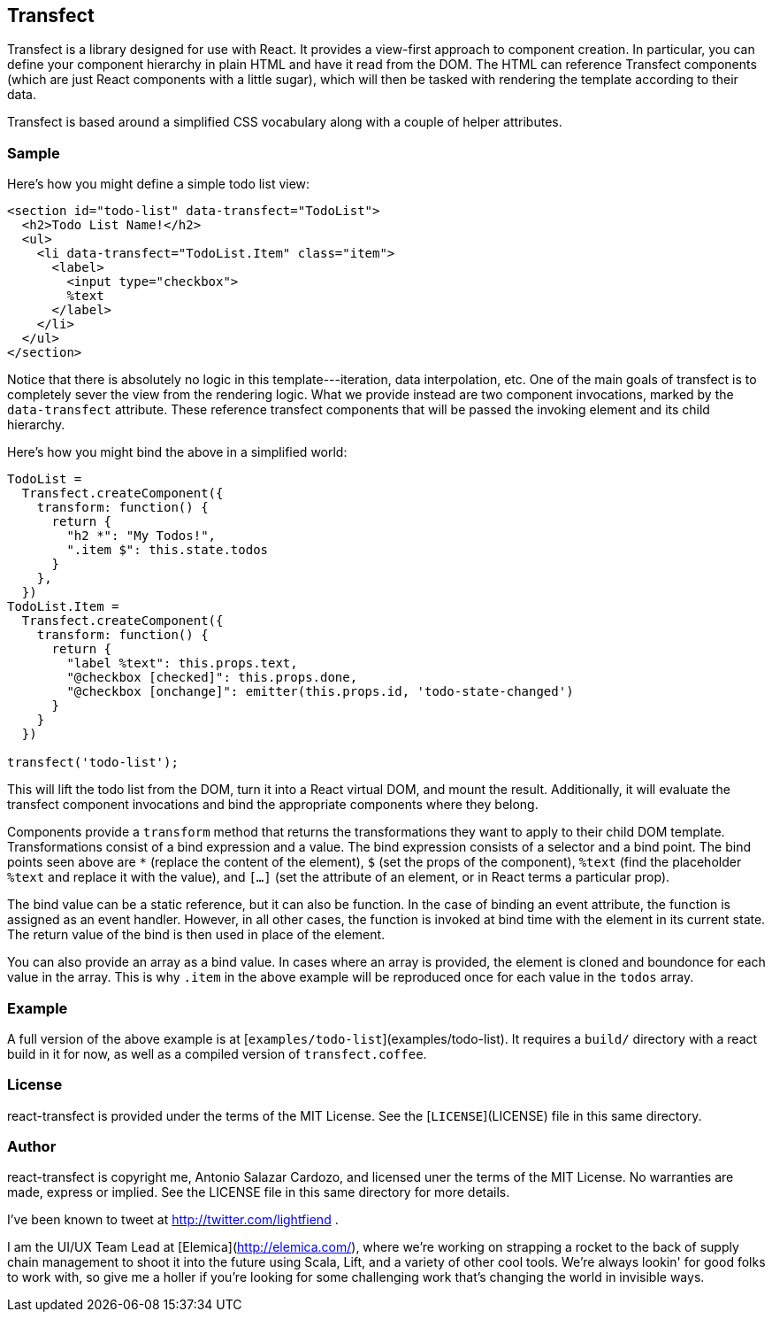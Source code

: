 ## Transfect

Transfect is a library designed for use with React. It provides a view-first
approach to component creation. In particular, you can define your component
hierarchy in plain HTML and have it read from the DOM. The HTML can reference
Transfect components (which are just React components with a little sugar),
which will then be tasked with rendering the template according to their data.

Transfect is based around a simplified CSS vocabulary along with a couple of
helper attributes.

### Sample

Here's how you might define a simple todo list view:

```html
<section id="todo-list" data-transfect="TodoList">
  <h2>Todo List Name!</h2>
  <ul>
    <li data-transfect="TodoList.Item" class="item">
      <label>
        <input type="checkbox">
        %text
      </label>
    </li>
  </ul>
</section>
```

Notice that there is absolutely no logic in this template---iteration, data
interpolation, etc. One of the main goals of transfect is to completely sever
the view from the rendering logic. What we provide instead are two component
invocations, marked by the `data-transfect` attribute. These reference
transfect components that will be passed the invoking element and its child
hierarchy.

Here's how you might bind the above in a simplified world:

```javascript
TodoList =
  Transfect.createComponent({
    transform: function() {
      return {
        "h2 *": "My Todos!",
        ".item $": this.state.todos
      }
    },
  })
TodoList.Item =
  Transfect.createComponent({
    transform: function() {
      return {
        "label %text": this.props.text,
        "@checkbox [checked]": this.props.done,
        "@checkbox [onchange]": emitter(this.props.id, 'todo-state-changed')
      }
    }
  })

transfect('todo-list');
```

This will lift the todo list from the DOM, turn it into a React virtual DOM,
and mount the result. Additionally, it will evaluate the transfect component
invocations and bind the appropriate components where they belong.

Components provide a `transform` method that returns the transformations they
want to apply to their child DOM template. Transformations consist of a bind
expression and a value. The bind expression consists of a selector and a bind
point. The bind points seen above are `*` (replace the content of the element),
`$` (set the props of the component), `%text` (find the placeholder `%text` and
replace it with the value), and `[...]` (set the attribute of an element, or in
React terms a particular prop).

The bind value can be a static reference, but it can also be function. In the
case of binding an event attribute, the function is assigned as an event
handler. However, in all other cases, the function is invoked at bind time with
the element in its current state. The return value of the bind is then used in
place of the element.

You can also provide an array as a bind value. In cases where an array is
provided, the element is cloned and boundonce for each value in the array. This
is why `.item` in the above example will be reproduced once for each value in
the `todos` array.

### Example

A full version of the above example is at
[`examples/todo-list`](examples/todo-list). It requires a `build/` directory
with a react build in it for now, as well as a compiled version of
`transfect.coffee`.

### License

react-transfect is provided under the terms of the MIT License. See the
[`LICENSE`](LICENSE) file in this same directory.

### Author

react-transfect is copyright me, Antonio Salazar Cardozo, and licensed uner the
terms of the MIT License. No warranties are made, express or implied. See the
LICENSE file in this same directory for more details.

I've been known to tweet at http://twitter.com/lightfiend .

I am the UI/UX Team Lead at [Elemica](http://elemica.com/), where we're working
on strapping a rocket to the back of supply chain management to shoot it into
the future using Scala, Lift, and a variety of other cool tools. We're always
lookin' for good folks to work with, so give me a holler if you're looking for
some challenging work that's changing the world in invisible ways.
